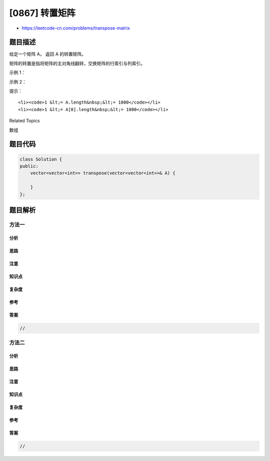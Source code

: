 [0867] 转置矩阵
===============

-  https://leetcode-cn.com/problems/transpose-matrix

题目描述
--------

.. raw:: html

   <p>

给定一个矩阵 A， 返回 A 的转置矩阵。

.. raw:: html

   </p>

.. raw:: html

   <p>

矩阵的转置是指将矩阵的主对角线翻转，交换矩阵的行索引与列索引。

.. raw:: html

   </p>

.. raw:: html

   <p>

 

.. raw:: html

   </p>

.. raw:: html

   <p>

示例 1：

.. raw:: html

   </p>

.. raw:: html

   <pre><strong>输入：</strong>[[1,2,3],[4,5,6],[7,8,9]]
   <strong>输出：</strong>[[1,4,7],[2,5,8],[3,6,9]]
   </pre>

.. raw:: html

   <p>

示例 2：

.. raw:: html

   </p>

.. raw:: html

   <pre><strong>输入：</strong>[[1,2,3],[4,5,6]]
   <strong>输出：</strong>[[1,4],[2,5],[3,6]]
   </pre>

.. raw:: html

   <p>

 

.. raw:: html

   </p>

.. raw:: html

   <p>

提示：

.. raw:: html

   </p>

.. raw:: html

   <ol>

::

    <li><code>1 &lt;= A.length&nbsp;&lt;= 1000</code></li>
    <li><code>1 &lt;= A[0].length&nbsp;&lt;= 1000</code></li>

.. raw:: html

   </ol>

.. raw:: html

   <div>

.. raw:: html

   <div>

Related Topics

.. raw:: html

   </div>

.. raw:: html

   <div>

.. raw:: html

   <li>

数组

.. raw:: html

   </li>

.. raw:: html

   </div>

.. raw:: html

   </div>

题目代码
--------

.. code:: cpp

    class Solution {
    public:
        vector<vector<int>> transpose(vector<vector<int>>& A) {

        }
    };

题目解析
--------

方法一
~~~~~~

分析
^^^^

思路
^^^^

注意
^^^^

知识点
^^^^^^

复杂度
^^^^^^

参考
^^^^

答案
^^^^

.. code:: cpp

    //

方法二
~~~~~~

分析
^^^^

思路
^^^^

注意
^^^^

知识点
^^^^^^

复杂度
^^^^^^

参考
^^^^

答案
^^^^

.. code:: cpp

    //
